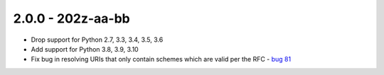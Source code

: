 2.0.0 - 202z-aa-bb
------------------

- Drop support for Python 2.7, 3.3, 3.4, 3.5, 3.6

- Add support for Python 3.8, 3.9, 3.10

- Fix bug in resolving URIs that only contain schemes which are valid per the
  RFC - `bug 81`_

.. links below here
.. _bug 81:
   https://github.com/python-hyper/rfc3986/issues/81
